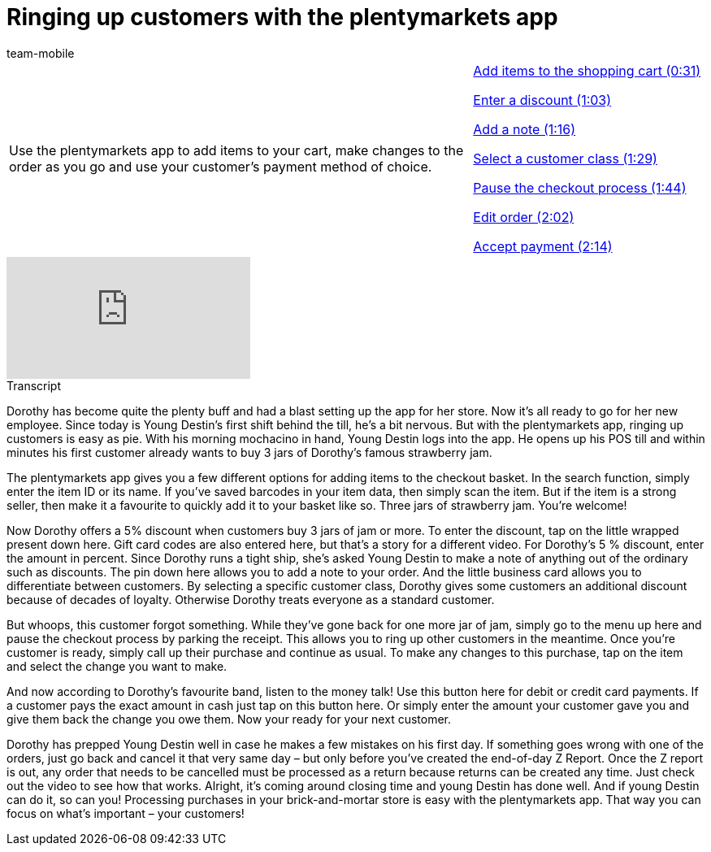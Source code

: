= Ringing up customers with the plentymarkets app
:page-index: false
:id: 4D4NVEW
:author: team-mobile

//tag::einleitung[]
[cols="2, 1" grid=none]
|===
|Use the plentymarkets app to add items to your cart, make changes to the order as you go and use your customer's payment method of choice.
|xref:videos:ringing-up-customers-checkout.adoc#video[Add items to the shopping cart (0:31)]

xref:videos:ringing-up-customers-discount.adoc#video[Enter a discount (1:03)]

xref:videos:ringing-up-customers-note.adoc#video[Add a note (1:16)]

xref:videos:ringing-up-customers-customer-class.adoc#video[Select a customer class (1:29)]

xref:videos:ringing-up-customers-pause.adoc#video[Pause the checkout process (1:44)]

xref:videos:ringing-up-customers-edit.adoc#video[Edit order (2:02)]

xref:videos:ringing-up-customers-payment.adoc#video[Accept payment (2:14)]

|===
//end::einleitung[]

video::286536680[vimeo]

// tag::transkript[]
[.collapseBox]
.Transcript
--
Dorothy has become quite the plenty buff and had a blast setting up the app for her store. Now it's all ready to go for her new employee.
Since today is Young Destin's first shift behind the till, he's a bit nervous. But with the plentymarkets app, ringing up customers is easy as pie.
With his morning mochacino in hand, Young Destin logs into the app.
He opens up his POS till and within minutes his first customer already wants to buy 3 jars of Dorothy's famous strawberry jam.

The plentymarkets app gives you a few different options for adding items to the checkout basket.
In the search function, simply enter the item ID or its name.
If you've saved barcodes in your item data, then simply scan the item.
But if the item is a strong seller, then make it a favourite to quickly add it to your basket like so.
Three jars of strawberry jam. You're welcome!

Now Dorothy offers a 5% discount when customers buy 3 jars of jam or more. To enter the discount, tap on the little wrapped present down here. Gift card codes are also entered here, but that's a story for a different video.
For Dorothy's 5 % discount, enter the amount in percent.
Since Dorothy runs a tight ship, she's asked Young Destin to make a note of anything out of the ordinary such as discounts. The pin down here allows you to add a note to your order.
And the little business card allows you to differentiate between customers. By selecting a specific customer class, Dorothy gives some customers an additional discount because of decades of loyalty. Otherwise Dorothy treats everyone as a standard customer.

But whoops, this customer forgot something. While they've gone back for one more jar of jam, simply go to the menu up here and pause the checkout process by parking the receipt. This allows you to ring up other customers in the meantime. Once you're customer is ready, simply call up their purchase and continue as usual.
To make any changes to this purchase, tap on the item and select the change you want to make.

And now according to Dorothy's favourite band, listen to the money talk! Use this button here for debit or credit card payments. If a customer pays the exact amount in cash just tap on this button here. Or simply enter the amount your customer gave you and give them back the change you owe them.
Now your ready for your next customer.

Dorothy has prepped Young Destin well in case he makes a few mistakes on his first day. If something goes wrong with one of the orders, just go back and cancel it that very same day – but only before you've created the end-of-day Z Report. Once the Z report is out, any order that needs to be cancelled must be processed as a return because returns can be created any time. Just check out the video to see how that works.
Alright, it's coming around closing time and young Destin has done well. And if young Destin can do it, so can you! Processing purchases in your brick-and-mortar store is easy with the plentymarkets app. That way you can focus on what's important – your customers!

--
//end::transkript[]
